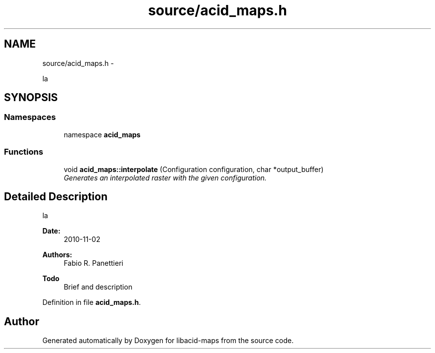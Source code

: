 .TH "source/acid_maps.h" 3 "Tue Nov 2 2010" "Version 2.0.0" "libacid-maps" \" -*- nroff -*-
.ad l
.nh
.SH NAME
source/acid_maps.h \- 
.PP
la  

.SH SYNOPSIS
.br
.PP
.SS "Namespaces"

.in +1c
.ti -1c
.RI "namespace \fBacid_maps\fP"
.br
.in -1c
.SS "Functions"

.in +1c
.ti -1c
.RI "void \fBacid_maps::interpolate\fP (Configuration configuration, char *output_buffer)"
.br
.RI "\fIGenerates an interpolated raster with the given configuration. \fP"
.in -1c
.SH "Detailed Description"
.PP 
la 

\fBDate:\fP
.RS 4
2010-11-02 
.RE
.PP
\fBAuthors:\fP
.RS 4
Fabio R. Panettieri
.RE
.PP
\fBTodo\fP
.RS 4
Brief and description
.RE
.PP

.PP
Definition in file \fBacid_maps.h\fP.
.SH "Author"
.PP 
Generated automatically by Doxygen for libacid-maps from the source code.
